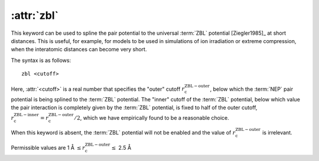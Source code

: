 .. _kw_zbl:
.. index::
   single: zbl (keyword in nep.in)

:attr:`zbl`
===========

This keyword can be used to spline the pair potential to the universal :term:`ZBL` potential [Ziegler1985]_ at short distances.
This is useful, for example, for models to be used in simulations of ion irradiation or extreme compression, when the interatomic distances can become very short.

The syntax is as follows::

  zbl <cutoff>

Here, :attr:`<cutoff>` is a real number that specifies the "outer" cutoff :math:`r_\mathrm{c}^\mathrm{ZBL-outer}`, below which the :term:`NEP` pair potential is being splined to the :term:`ZBL` potential.
The "inner" cutoff of the :term:`ZBL` potential, below which value the pair interaction is completely given by the :term:`ZBL` potential, is fixed to half of the outer cutoff, :math:`r_\mathrm{c}^\mathrm{ZBL-inner} = r_\mathrm{c}^\mathrm{ZBL-outer} /2`, which we have empirically found to be a reasonable choice.

When this keyword is absent, the :term:`ZBL` potential will not be enabled and the value of :math:`r_\mathrm{c}^\mathrm{ZBL-outer}` is irrelevant.

Permissible values are 1 Å :math:`\leq r_\mathrm{c}^\mathrm{ZBL-outer} \leq` 2.5 Å
